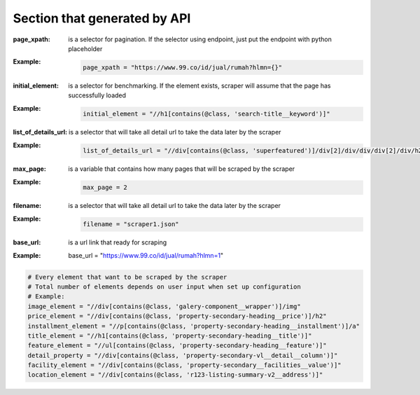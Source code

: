 =============================
Section that generated by API
=============================

:page_xpath: is a selector for pagination. If the selector using endpoint, just put the endpoint with python placeholder
:Example:
    .. code-block:: python

        page_xpath = "https://www.99.co/id/jual/rumah?hlmn={}"

:initial_element: is a selector for benchmarking. If the element exists, scraper will assume that the page has successfully loaded
:Example:
    .. code-block:: python

        initial_element = "//h1[contains(@class, 'search-title__keyword')]"

:list_of_details_url: is a selector that will take all detail url to take the data later by the scraper
:Example:
    .. code-block:: python

        list_of_details_url = "//div[contains(@class, 'superfeatured')]/div[2]/div/div/div[2]/div/h2/a"

:max_page: is a variable that contains how many pages that will be scraped by the scraper
:Example:
    .. code-block:: python

        max_page = 2

:filename: is a selector that will take all detail url to take the data later by the scraper
:Example:
    .. code-block:: python

        filename = "scraper1.json"

:base_url: is a url link that ready for scraping
:Example: base_url = "https://www.99.co/id/jual/rumah?hlmn=1"

.. code-block:: python

    # Every element that want to be scraped by the scraper
    # Total number of elements depends on user input when set up configuration
    # Example:
    image_element = "//div[contains(@class, 'galery-component__wrapper')]/img"
    price_element = "//div[contains(@class, 'property-secondary-heading__price')]/h2"
    installment_element = "//p[contains(@class, 'property-secondary-heading__installment')]/a"
    title_element = "//h1[contains(@class, 'property-secondary-heading__title')]"
    feature_element = "//ul[contains(@class, 'property-secondary-heading__feature')]"
    detail_property = "//div[contains(@class, 'property-secondary-vl__detail__column')]"
    facility_element = "//div[contains(@class, 'property-secondary__facilities__value')]"
    location_element = "//div[contains(@class, 'r123-listing-summary-v2__address')]"

